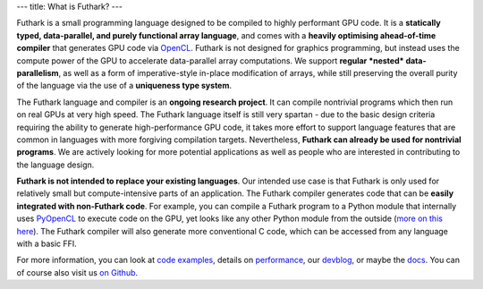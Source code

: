 ---
title: What is Futhark?
---

Futhark is a small programming language designed to be compiled to
highly performant GPU code.  It is a **statically typed,
data-parallel, and purely functional array language**, and comes with
a **heavily optimising ahead-of-time compiler** that generates GPU
code via OpenCL_.  Futhark is not designed for graphics programming,
but instead uses the compute power of the GPU to accelerate
data-parallel array computations.  We support **regular *nested*
data-parallelism**, as well as a form of imperative-style in-place
modification of arrays, while still preserving the overall purity of
the language via the use of a **uniqueness type system**.

The Futhark language and compiler is an **ongoing research project**.
It can compile nontrivial programs which then run on real GPUs at very
high speed.  The Futhark language itself is still very spartan - due
to the basic design criteria requiring the ability to generate
high-performance GPU code, it takes more effort to support language
features that are common in languages with more forgiving compilation
targets.  Nevertheless, **Futhark can already be used for nontrivial
programs**.  We are actively looking for more potential applications
as well as people who are interested in contributing to the language
design.

**Futhark is not intended to replace your existing languages**.  Our
intended use case is that Futhark is only used for relatively small
but compute-intensive parts of an application.  The Futhark compiler
generates code that can be **easily integrated with non-Futhark
code**.  For example, you can compile a Futhark program to a Python
module that internally uses PyOpenCL_ to execute code on the GPU, yet
looks like any other Python module from the outside (`more on this
here`_).  The Futhark compiler will also generate more conventional C
code, which can be accessed from any language with a basic FFI.

For more information, you can look at `code examples`_, details on
performance_, our devblog_, or maybe the docs_.  You can of course
also visit us `on Github`_.

.. _OpenCL: https://en.wikipedia.org/wiki/OpenCL
.. _`code examples`: /examples.html
.. _performance: /performance.html
.. _devblog: /blog.html
.. _docs: /docs.html
.. _PyOpenCL: https://mathema.tician.de/software/pyopencl/
.. _associative: https://en.wikipedia.org/wiki/Associative_property
.. _commutative: https://en.wikipedia.org/wiki/Commutative_property
.. _`on Github`: https://github.com/HIPERFIT/futhark
.. _`more on this here`: /blog/2016-04-10-futhark-and-pyopencl.html
